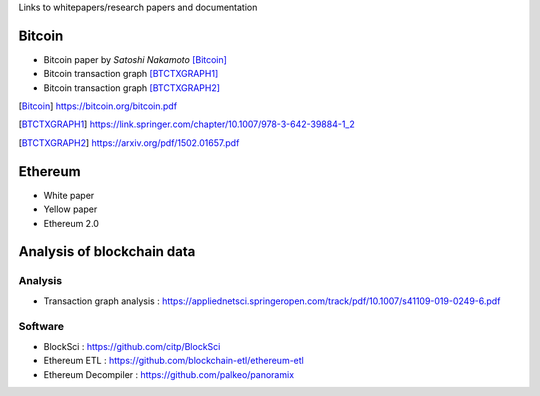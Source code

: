 .. title: Resources
.. slug: resources
.. date: 2022-01-23 19:54:37 UTC-05:00
.. tags:
.. category:
.. link:
.. description:
.. type: text


Links to whitepapers/research papers and documentation

Bitcoin
========

- Bitcoin paper by *Satoshi Nakamoto* [Bitcoin]_
- Bitcoin transaction graph [BTCTXGRAPH1]_
- Bitcoin transaction graph [BTCTXGRAPH2]_


.. [Bitcoin] https://bitcoin.org/bitcoin.pdf
.. [BTCTXGRAPH1] https://link.springer.com/chapter/10.1007/978-3-642-39884-1_2
.. [BTCTXGRAPH2] https://arxiv.org/pdf/1502.01657.pdf


Ethereum
========
- White paper
- Yellow paper
- Ethereum 2.0

Analysis of blockchain data
========

Analysis
---------
- Transaction graph analysis : https://appliednetsci.springeropen.com/track/pdf/10.1007/s41109-019-0249-6.pdf

Software
---------
- BlockSci : https://github.com/citp/BlockSci
- Ethereum ETL : https://github.com/blockchain-etl/ethereum-etl
- Ethereum Decompiler : https://github.com/palkeo/panoramix
